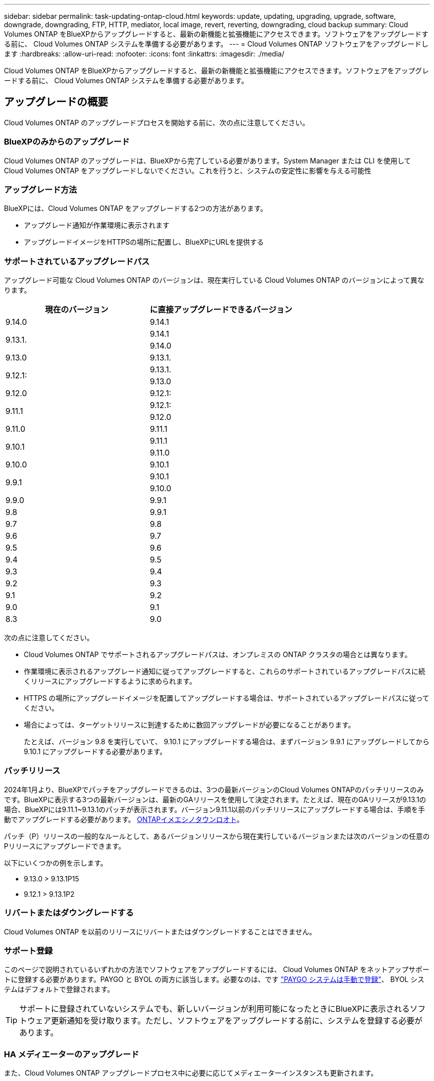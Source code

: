 ---
sidebar: sidebar 
permalink: task-updating-ontap-cloud.html 
keywords: update, updating, upgrading, upgrade, software, downgrade, downgrading, FTP, HTTP, mediator, local image, revert, reverting, downgrading, cloud backup 
summary: Cloud Volumes ONTAP をBlueXPからアップグレードすると、最新の新機能と拡張機能にアクセスできます。ソフトウェアをアップグレードする前に、 Cloud Volumes ONTAP システムを準備する必要があります。 
---
= Cloud Volumes ONTAP ソフトウェアをアップグレードします
:hardbreaks:
:allow-uri-read: 
:nofooter: 
:icons: font
:linkattrs: 
:imagesdir: ./media/


[role="lead"]
Cloud Volumes ONTAP をBlueXPからアップグレードすると、最新の新機能と拡張機能にアクセスできます。ソフトウェアをアップグレードする前に、 Cloud Volumes ONTAP システムを準備する必要があります。



== アップグレードの概要

Cloud Volumes ONTAP のアップグレードプロセスを開始する前に、次の点に注意してください。



=== BlueXPのみからのアップグレード

Cloud Volumes ONTAP のアップグレードは、BlueXPから完了している必要があります。System Manager または CLI を使用して Cloud Volumes ONTAP をアップグレードしないでください。これを行うと、システムの安定性に影響を与える可能性



=== アップグレード方法

BlueXPには、Cloud Volumes ONTAP をアップグレードする2つの方法があります。

* アップグレード通知が作業環境に表示されます
* アップグレードイメージをHTTPSの場所に配置し、BlueXPにURLを提供する




=== サポートされているアップグレードパス

アップグレード可能な Cloud Volumes ONTAP のバージョンは、現在実行している Cloud Volumes ONTAP のバージョンによって異なります。

[cols="2*"]
|===
| 現在のバージョン | に直接アップグレードできるバージョン 


| 9.14.0 | 9.14.1 


.2+| 9.13.1. | 9.14.1 


| 9.14.0 


| 9.13.0 | 9.13.1. 


.2+| 9.12.1: | 9.13.1. 


| 9.13.0 


| 9.12.0 | 9.12.1: 


.2+| 9.11.1 | 9.12.1: 


| 9.12.0 


| 9.11.0 | 9.11.1 


.2+| 9.10.1 | 9.11.1 


| 9.11.0 


| 9.10.0 | 9.10.1 


.2+| 9.9.1 | 9.10.1 


| 9.10.0 


| 9.9.0 | 9.9.1 


| 9.8 | 9.9.1 


| 9.7 | 9.8 


| 9.6 | 9.7 


| 9.5 | 9.6 


| 9.4 | 9.5 


| 9.3 | 9.4 


| 9.2 | 9.3 


| 9.1 | 9.2 


| 9.0 | 9.1 


| 8.3 | 9.0 
|===
次の点に注意してください。

* Cloud Volumes ONTAP でサポートされるアップグレードパスは、オンプレミスの ONTAP クラスタの場合とは異なります。
* 作業環境に表示されるアップグレード通知に従ってアップグレードすると、これらのサポートされているアップグレードパスに続くリリースにアップグレードするように求められます。
* HTTPS の場所にアップグレードイメージを配置してアップグレードする場合は、サポートされているアップグレードパスに従ってください。
* 場合によっては、ターゲットリリースに到達するために数回アップグレードが必要になることがあります。
+
たとえば、バージョン 9.8 を実行していて、 9.10.1 にアップグレードする場合は、まずバージョン 9.9.1 にアップグレードしてから 9.10.1 にアップグレードする必要があります。





=== パッチリリース

2024年1月より、BlueXPでパッチをアップグレードできるのは、3つの最新バージョンのCloud Volumes ONTAPのパッチリリースのみです。BlueXPに表示する3つの最新バージョンは、最新のGAリリースを使用して決定されます。たとえば、現在のGAリリースが9.13.1の場合、BlueXPには9.11.1~9.13.1のパッチが表示されます。バージョン9.11.1以前のパッチリリースにアップグレードする場合は、手順を手動でアップグレードする必要があります。 <<URL にあるイメージからアップグレードします,ONTAPイメエシノタウンロオト>>。

パッチ（P）リリースの一般的なルールとして、あるバージョンリリースから現在実行しているバージョンまたは次のバージョンの任意のPリリースにアップグレードできます。

以下にいくつかの例を示します。

* 9.13.0 > 9.13.1P15
* 9.12.1 > 9.13.1P2




=== リバートまたはダウングレードする

Cloud Volumes ONTAP を以前のリリースにリバートまたはダウングレードすることはできません。



=== サポート登録

このページで説明されているいずれかの方法でソフトウェアをアップグレードするには、 Cloud Volumes ONTAP をネットアップサポートに登録する必要があります。PAYGO と BYOL の両方に該当します。必要なのは、です link:task-registering.html["PAYGO システムは手動で登録"]、 BYOL システムはデフォルトで登録されます。


TIP: サポートに登録されていないシステムでも、新しいバージョンが利用可能になったときにBlueXPに表示されるソフトウェア更新通知を受け取ります。ただし、ソフトウェアをアップグレードする前に、システムを登録する必要があります。



=== HA メディエーターのアップグレード

また、Cloud Volumes ONTAP アップグレードプロセス中に必要に応じてメディエーターインスタンスも更新されます。



=== C4、M4、R4 EC2インスタンスタイプを使用したAWSでのアップグレード

Cloud Volumes ONTAPでは、c4、m4、およびr4 EC2インスタンスタイプがサポートされなくなりました。これらのインスタンスタイプを使用して、既存の環境をCloud Volumes ONTAPバージョン9.8 ~ 9.12.1にアップグレードできます。アップグレードする前に、 <<インスタンスタイプの変更,インスタンスタイプの変更>>。インスタンスタイプを変更できない場合は、 <<ネットワークの強化を有効にする,ネットワークの強化を有効にする>> をクリックしてください。インスタンスタイプの変更とネットワークの拡張の有効化の詳細については、次のセクションを参照してください。

バージョン9.13.0以降を実行しているCloud Volumes ONTAPでは、C4、M4、R4 EC2インスタンスタイプでアップグレードすることはできません。この場合は、ディスクの数を減らしてから <<インスタンスタイプの変更,インスタンスタイプの変更>> または、c5、m5、r5 EC2インスタンスタイプの新しいHAペア構成を導入し、データを移行します。



==== インスタンスタイプの変更

c4、m4、r4のEC2インスタンスタイプでは、c5、m5、r5のEC2インスタンスタイプよりも多くのディスクをノードあたりに配置できます。実行しているc4、m4、またはr4 EC2インスタンスのノードあたりのディスク数が、c5、m5、およびr5インスタンスのノードあたりの最大ディスク許容量を下回っている場合は、EC2インスタンスタイプをc5、m5、またはr5に変更できます。

link:https://docs.netapp.com/us-en/cloud-volumes-ontap-relnotes/reference-limits-aws.html#disk-and-tiering-limits-by-ec2-instance["EC2インスタンスごとにディスクと階層化の制限を確認する"^]
link:https://docs.netapp.com/us-en/bluexp-cloud-volumes-ontap/task-change-ec2-instance.html["Cloud Volumes ONTAP の EC2 インスタンスタイプを変更します"^]

インスタンスタイプを変更できない場合は、の手順に従います。 <<ネットワークの強化を有効にする>>。



==== ネットワークの強化を有効にする

Cloud Volumes ONTAPバージョン9.8以降にアップグレードするには、c4、m4、またはr4インスタンスタイプを実行しているクラスタでenable_enhanced networking_を有効にする必要があります。ENAを有効にするには、ナレッジベースの記事を参照してください。 link:https://kb.netapp.com/Cloud/Cloud_Volumes_ONTAP/How_to_enable_Enhanced_networking_like_SR-IOV_or_ENA_on_AWS_CVO_instances["AWS Cloud Volumes ONTAPインスタンスでSR-IOVやENAなどの拡張ネットワークを有効にする方法"^]。



== アップグレードを準備

アップグレードを実行する前に、システムの準備ができていることを確認し、必要な設定の変更を行ってください。

* <<ダウンタイムを計画>>
* <<自動ギブバックが有効になっていることを確認します>>
* <<SnapMirror 転送を一時停止>>
* <<アグリゲートがオンラインになっていることを確認する>>
* <<すべてのLIFがホームポートにあることを確認する>>




=== ダウンタイムを計画

シングルノードシステムをアップグレードする場合は、アップグレードプロセスによって、 I/O が中断される最長 25 分間システムがオフラインになります。

多くの場合、HAペアのアップグレードは無停止で実行され、I/Oが中断されることはありません。無停止アップグレードでは、各ノードが連携してアップグレードされ、クライアントへの I/O の提供が継続されます。

セッション指向プロトコルは、アップグレードの実行中に特定領域のクライアントとアプリケーションに原因が悪影響を及ぼす可能性があります。詳細については、 https://docs.netapp.com/us-en/ontap/upgrade/concept_considerations_for_session_oriented_protocols.html["ONTAPのドキュメントを参照"^]



=== 自動ギブバックが有効になっていることを確認します

Cloud Volumes ONTAP HA ペア（デフォルト設定）で自動ギブバックを有効にする必要があります。サポートされていない場合、処理は失敗します。

http://docs.netapp.com/ontap-9/topic/com.netapp.doc.dot-cm-hacg/GUID-3F50DE15-0D01-49A5-BEFD-D529713EC1FA.html["ONTAP 9 ドキュメント：「 Commands for configuring automatic giveback"^]



=== SnapMirror 転送を一時停止

Cloud Volumes ONTAP システムにアクティブな SnapMirror 関係がある場合は、 Cloud Volumes ONTAP ソフトウェアを更新する前に転送を一時停止することを推奨します。転送を一時停止すると、 SnapMirror の障害を防ぐことができます。デスティネーションシステムからの転送を一時停止する必要があります。


NOTE: BlueXPのバックアップとリカバリではSnapMirrorを実装してバックアップファイル（SnapMirror Cloud）を作成しますが、システムのアップグレード時にバックアップを一時停止する必要はありません。

.このタスクについて
ここでは、 System Manager for Version 9.3 以降の使用方法について説明します。

.手順
. デスティネーションシステムから System Manager にログインします。
+
System Manager にログインするには、 Web ブラウザでクラスタ管理 LIF の IP アドレスを指定します。IP アドレスは Cloud Volumes ONTAP の作業環境で確認できます。

+

NOTE: BlueXPにアクセスしているコンピュータには、Cloud Volumes ONTAP へのネットワーク接続が必要です。たとえば、クラウドプロバイダーネットワークにあるジャンプホストからBlueXPにログインする必要がある場合があります。

. ［ * 保護 ］ > ［ 関係 * ］ の順にクリックします。
. 関係を選択し、 * Operations > Quiesce * をクリックします。




=== アグリゲートがオンラインになっていることを確認する

ソフトウェアを更新する前に、 Cloud Volumes ONTAP のアグリゲートがオンラインである必要があります。アグリゲートはほとんどの構成でオンラインになっている必要がありますが、オンラインになっていない場合はオンラインにしてください。

.このタスクについて
ここでは、 System Manager for Version 9.3 以降の使用方法について説明します。

.手順
. 作業環境で、*[アグリゲート]*タブをクリックします。
. アグリゲートのタイトルの下にある楕円ボタンをクリックし、*[アグリゲートの詳細の表示]*を選択します。
+
image:screenshots_aggregate_details_state.png["スクリーンショット：アグリゲートの情報を表示するときの State フィールドを表示します。"]

. アグリゲートがオフラインの場合は、 System Manager を使用してアグリゲートをオンラインにします。
+
.. ストレージ > アグリゲートとディスク > アグリゲート * をクリックします。
.. アグリゲートを選択し、 * その他の操作 > ステータス > オンライン * をクリックします。






=== すべてのLIFがホームポートにあることを確認する

アップグレード前に、すべてのLIFがホームポートにある必要があります。ONTAPのドキュメントを参照してください。 link:https://docs.netapp.com/us-en/ontap/upgrade/task_enabling_and_reverting_lifs_to_home_ports_preparing_the_ontap_software_for_the_update.html["すべてのLIFがホームポートにあることを確認する"]。

アップグレードエラーが発生した場合は、 link:https://kb.netapp.com/Cloud/Cloud_Volumes_ONTAP/CVO_upgrade_fails["技術情報アーティクル「Cloud Volumes ONTAPのアップグレードが失敗する」"]。



== Cloud Volumes ONTAP をアップグレードします

新しいバージョンがアップグレード可能になると、BlueXPから通知が表示されます。この通知からアップグレードプロセスを開始できます。詳細については、を参照してください <<BlueXP通知からアップグレードします>>。

外部 URL 上のイメージを使用してソフトウェアのアップグレードを実行するもう 1 つの方法。このオプションは、BlueXPがS3バケットにアクセスしてソフトウェアをアップグレードできない場合や、パッチが提供されている場合に便利です。詳細については、を参照してください <<URL にあるイメージからアップグレードします>>。



=== BlueXP通知からアップグレードします

新しいバージョンのCloud Volumes ONTAP が使用可能になると、Cloud Volumes ONTAP の作業環境に通知が表示されます。

image:screenshot_overview_upgrade.png["スクリーンショット：作業環境を選択した後に Canvas ページに表示される、新しいバージョンの通知を示しています。"]

この通知からアップグレードプロセスを開始できます。アップグレードプロセスを自動化するには、 S3 バケットからソフトウェアイメージを取得し、イメージをインストールしてから、システムを再起動します。

.作業を開始する前に
Cloud Volumes ONTAP システムでボリュームやアグリゲートの作成などのBlueXP処理を実行中でないことを確認してください。

.手順
. 左側のナビゲーションメニューから、* Storage > Canvas *を選択します。
. 作業環境を選択します。
+
新しいバージョンが利用可能な場合は、[Overview]タブに通知が表示されます。

+
image:screenshot_overview_upgrade.png["「今すぐアップグレード！」のスクリーンショット [Overview]タブの下のリンク。"]

. 新しいバージョンが利用可能な場合は、*今すぐアップグレード！*をクリックします
+

NOTE: BlueXPの通知を通じてCloud Volumes ONTAPをアップグレードするには、NetApp Support Siteアカウントが必要です。

. [Upgrade Cloud Volumes ONTAP （EULAのアップグレード）]ページで、EULAを読み、*[I read and approve the EULA]*を選択します。
. [* アップグレード ] をクリックします。
+

NOTE: Upgrade Cloud Volumes ONTAPページでは、デフォルトでアップグレード可能な最新のCloud Volumes ONTAPバージョンが選択されます。可能な場合は、*[古いバージョンを選択]*をクリックして、以前のバージョンのCloud Volumes ONTAPをアップグレード対象として選択できます。
を参照してください https://docs.netapp.com/us-en/bluexp-cloud-volumes-ontap/task-updating-ontap-cloud.html#supported-upgrade-paths["サポートされるアップグレードパスのリスト"^] をクリックし、Cloud Volumes ONTAPの現在のバージョンに基づいて適切なアップグレードパスを選択します。

+
image:screenshot_upgrade_select_versions.png["[Upgrade Cloud Volumes ONTAP version]ページのスクリーンショット。"]

. アップグレードのステータスを確認するには、[設定]アイコンをクリックして*[タイムライン]*を選択します。


.結果
BlueXPがソフトウェアのアップグレードを開始しますソフトウェアの更新が完了したら、作業環境に対して操作を実行できます。

.完了後
SnapMirror 転送を一時停止した場合は、 System Manager を使用して転送を再開します。



=== URL にあるイメージからアップグレードします

Cloud Volumes ONTAP ソフトウェアイメージをコネクタまたはHTTPサーバに配置し、BlueXPからソフトウェアのアップグレードを開始できます。このオプションは、BlueXPがS3バケットにアクセスしてソフトウェアをアップグレードできない場合に使用できます。

.作業を開始する前に
* Cloud Volumes ONTAP システムでボリュームやアグリゲートの作成などのBlueXP処理を実行中でないことを確認してください。
* ONTAP イメージのホストにHTTPSを使用する場合は、SSL認証の問題が原因でアップグレードが失敗する可能性がありますが、これは証明書がないことが原因です。回避策 は、ONTAP とBlueXP間の認証に使用するCA署名証明書を生成してインストールします。
+
手順を追った操作手順については、ネットアップのナレッジベースを参照してください。

+
https://kb.netapp.com/Advice_and_Troubleshooting/Cloud_Services/Cloud_Manager/How_to_configure_Cloud_Manager_as_an_HTTPS_server_to_host_upgrade_images["ネットアップの技術情報アーティクル：「How to configure BlueXP as an HTTPS server to host upgrade images"^]



.手順
. オプション： Cloud Volumes ONTAP ソフトウェアイメージをホストできる HTTP サーバを設定します。
+
仮想ネットワークへの VPN 接続がある場合は、 Cloud Volumes ONTAP ソフトウェアイメージを自社のネットワーク内の HTTP サーバに配置できます。それ以外の場合は、クラウド内の HTTP サーバにファイルを配置する必要があります。

. Cloud Volumes ONTAP に独自のセキュリティグループを使用する場合は、アウトバウンドルールで HTTP 接続を許可し、 Cloud Volumes ONTAP がソフトウェアイメージにアクセスできるようにしてください。
+

NOTE: 事前定義された Cloud Volumes ONTAP セキュリティグループは、デフォルトでアウトバウンド HTTP 接続を許可します。

. からソフトウェアイメージを取得します https://mysupport.netapp.com/site/products/all/details/cloud-volumes-ontap/downloads-tab["ネットアップサポートサイト"^]。
. ソフトウェアイメージを、ファイルの提供元となるコネクタまたは HTTP サーバ上のディレクトリにコピーします。
+
2つのパスを使用できます。正しいパスはコネクタのバージョンによって異なります。

+
** /opt/application/NetApp/cloudmanager/docx_occm/data/ontap/images/`
** /opt/application/netapp/cloudmanager/ontap/images/


. BlueXPの作業環境で、*をクリックします。 （楕円アイコン）*をクリックし、* Update Cloud Volumes ONTAP *をクリックします。
. [Update Cloud Volumes ONTAP version]ページで、URLを入力し、*[Change Image]*をクリックします。
+
上の図のパスにあるコネクタにソフトウェアイメージをコピーした場合は、次の URL を入力します。

+
\ http://<Connector-private-IP-address>/ontap/images/<image-file-name>

+

NOTE: URLでは、* image-file-name *は「cot.image.9.13.1P2.tgz」の形式に従う必要があります。

. [* Proceed]( 続行 ) をクリックして確定します


.結果
BlueXPがソフトウェアの更新を開始しますソフトウェアの更新が完了したら、作業環境に対してアクションを実行できます。

.完了後
SnapMirror 転送を一時停止した場合は、 System Manager を使用して転送を再開します。

ifdef::gcp[]



== Google Cloud NAT ゲートウェイを使用しているときのダウンロードエラーを修正します

コネクタは、 Cloud Volumes ONTAP のソフトウェアアップデートを自動的にダウンロードします。設定で Google Cloud NAT ゲートウェイを使用している場合、ダウンロードが失敗することがあります。この問題を修正するには、ソフトウェアイメージを分割するパーツの数を制限します。この手順は、BlueXP APIを使用して実行する必要があります。

.ステップ
. 次の JSON を本文として /occm/config に PUT 要求を送信します。


[source]
----
{
  "maxDownloadSessions": 32
}
----
_maxDownloadSessions_ の値は 1 または 1 より大きい任意の整数です。値が 1 の場合、ダウンロードされたイメージは分割されません。

32 は値の例です。使用する値は、 NAT の設定と同時に使用できるセッションの数によって異なります。

https://docs.netapp.com/us-en/bluexp-automation/cm/api_ref_resources.html#occmconfig["/occm/config API 呼び出しの詳細を確認してください"^]。

endif::gcp[]
